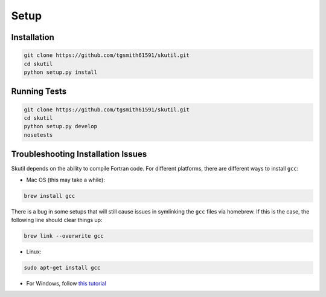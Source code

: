 Setup
=====

Installation
------------

.. code-block:: bash

    git clone https://github.com/tgsmith61591/skutil.git
    cd skutil
    python setup.py install


Running Tests
-------------

.. code-block:: bash

    git clone https://github.com/tgsmith61591/skutil.git
    cd skutil
    python setup.py develop
    nosetests

Troubleshooting Installation Issues
-----------------------------------

Skutil depends on the ability to compile Fortran code. For different platforms, there are different ways to install ``gcc``:

- Mac OS (this may take a while):

.. code-block:: bash

    brew install gcc


There is a bug in some setups that will still cause issues in symlinking the ``gcc`` files via homebrew.
If this is the case, the following line should clear things up:

.. code-block:: bash

    brew link --overwrite gcc

- Linux:

.. code-block:: bash

    sudo apt-get install gcc

- For Windows, follow `this tutorial <http://www.preshing.com/20141108/how-to-install-the-latest-gcc-on-windows/>`_
